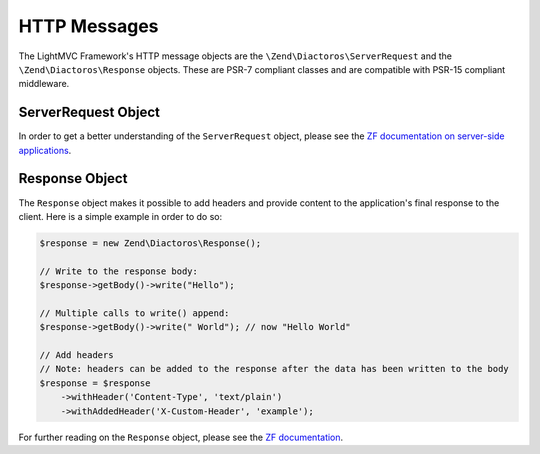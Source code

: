 .. index:: HTTP Messages

.. _HttpmessagesAnchor:

HTTP Messages
=============

The LightMVC Framework's HTTP message objects are the ``\Zend\Diactoros\ServerRequest`` and the
``\Zend\Diactoros\Response`` objects. These are PSR-7 compliant classes and are compatible with
PSR-15 compliant middleware.

.. index:: Request

.. _request:

ServerRequest Object
--------------------

In order to get a better understanding of the ``ServerRequest`` object, please see the
`ZF documentation on server-side applications <https://zendframework.github.io/zend-diactoros/v2/usage/#server-side-applications>`_.

.. index:: Response

.. _response:

Response Object
---------------

The ``Response`` object makes it possible to add headers and provide content to the application's final response
to the client. Here is a simple example in order to do so:

.. code-block:: php

    $response = new Zend\Diactoros\Response();

    // Write to the response body:
    $response->getBody()->write("Hello");

    // Multiple calls to write() append:
    $response->getBody()->write(" World"); // now "Hello World"

    // Add headers
    // Note: headers can be added to the response after the data has been written to the body
    $response = $response
        ->withHeader('Content-Type', 'text/plain')
        ->withAddedHeader('X-Custom-Header', 'example');

For further reading on the ``Response`` object, please see the
`ZF documentation <https://zendframework.github.io/zend-diactoros/v2/usage/#manipulating-the-response>`_.
